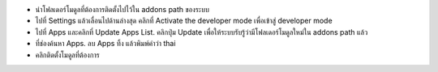 * นำโฟลเดอร์โมดูลที่ต้องการติดตั้งไปไว้ใน addons path ของระบบ
* ไปที่ Settings แล้วเลื่อนไปด้านล่างสุด คลิกที่ Activate the developer mode เพื่อเข้าสู่ developer mode
* ไปที่ Apps และคลิกที่ Update Apps List. คลิกปุ่ม Update เพื่อให้ระบบรับรู้ว่ามีโฟลเดอร์โมดูลใหม่ใน addons path แล้ว
* ที่ช่องค้นหา Apps. ลบ Apps ทิ้ง แล้วพิมพ์คำว่า thai
* คลิกติดตั้งโมดูลที่ต้องการ